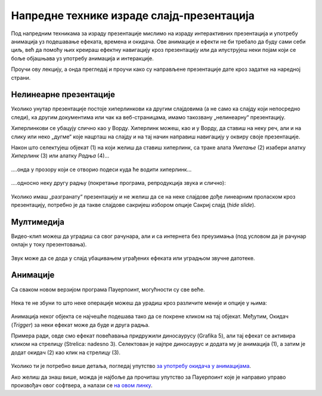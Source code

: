 Напредне технике израде слајд-презентација
===========================================

Под напредним техникама за израду презентације мислимо на израду интерактивних презентација и употребу анимација уз подешавање ефеката, времена и окидача. Ове анимације и ефекти не би требало да буду сами себи циљ, већ да помоћу њих креираш ефектну навигацију кроз презентацију или да илуструјеш неки појам који се боље објашњава уз употребу анимација и интеракције. 

Проучи ову лекцију, а онда прегледај и проучи како су направљене презентације дате кроз задатке на наредној страни.

Нелинеарне презентације
-----------------------

Уколико унутар презентације постоје хиперлинкови ка другим слајдовима (а не само ка слајду који непосредно следи), ка другим документима или чак ка веб-страницама, имамо такозвану „нелинеарну“ презентацију. 

Хиперлинкови се убацују слично као у Ворду. Хиперлинк можеш, као и у Ворду, да ставиш на неку реч, али и на слику или неко „дугме“ које нацрташ на слајду и на тај начин направиш навигацију у оквиру своје презентације.

Након што селектујеш објекат (1) на који желиш да ставиш хиперлинк, са траке алата *Уметање* (2) изабери алатку *Хиперлинк* (3) или алатку *Радња* (4)...

.. figure:: ../../_images/w9_hiperlink1.png
   :width: 780px   
   :align: center
   :class: screenshot-shadow

\....онда у прозору који се отворио подеси куда ће водити хиперлинк...

.. figure:: ../../_images/w9_hiperlink2.png
   :width: 780px   
   :align: center
   :class: screenshot-shadow

\....односно неку другу радњу (покретање програма, репродукција звука и слично):

.. figure:: ../../_images/w9_hiperlink3.png
   :width: 350px   
   :align: center
   :class: screenshot-shadow


Уколико имаш „разгранату“ презентацију и не желиш да се на неке слајдове дође линеарним проласком кроз презентацију, потребно је да такве слајдове сакријеш избором опције Сакриј слајд (*hide slide*).

.. figure:: ../../_images/w9_sakrij.png
   :width: 350px   
   :align: center
   :class: screenshot-shadow

Мултимедија
-----------

Видео-клип можеш да уградиш са свог рачунара, али и са интернета без преузимања (под условом да је рачунар онлајн у току презентовања).


.. figure:: ../../_images/w9_video.png
   :width: 780px   
   :align: center
   :class: screenshot-shadow

Звук може да се дода у слајд убацивањем уграђених ефеката или уградњом звучне датотеке.

.. figure:: ../../_images/w9_zvuk.png
   :width: 780px   
   :align: center
   :class: screenshot-shadow

Анимације
---------   

Са сваком новом верзијом програма Пауерпоинт, могућности су све веће. 


.. figure:: ../../_images/w9_animacija1.png
   :width: 500px   
   :align: center
   :class: screenshot-shadow

Нека те не збуни то што неке операције можеш да урадиш кроз различите меније и опције у њима:

.. figure:: ../../_images/w9_animacija2.png
   :width: 780px   
   :align: center
   :class: screenshot-shadow

Анимација неког објекта се најчешће подешава тако да се покрене кликом на тај објекат. Међутим, Окидач (*Trigger*) за неки ефекат може да буде и друга радња.

Примера ради, овде смо ефекат повећавања придружили диносаурусу (Grafika 5), али тај ефекат се активира кликом на стрелицу (Strelica: nadesno 3). Селектован је најпре диносаурус и додата му је анимација (1), а затим је додат окидач (2) као клик на стрелицу (3).

.. figure:: ../../_images/w9_dinosaurus.png
   :width: 780px   
   :align: center
   :class: screenshot-shadow

Уколико ти је потребно више детаља, погледај упутство `за употребу окидача у анимацијама <https://support.microsoft.com/sr-latn-rs/office/aktiviranje-efekta-animacije-651726d6-9454-4bfd-b8e5-11d84767a6da?ui=sr-latn-rs&rs=sr-latn-rs&ad=rs>`_. 

Ако желиш да знаш више, можда је најбоље да прочиташ упутство за Пауерпоинт које је направио управо произвођач овог софтвера, а налази се `на овом линку <https://support.microsoft.com/sr-latn-rs/office/obuka-za-powerpoint-za-windows-40e8c930-cb0b-40d8-82c4-bd53d3398787?wt.mc_id=otc_home&ui=sr-latn-rs&rs=sr-latn-rs&ad=rs>`_.


